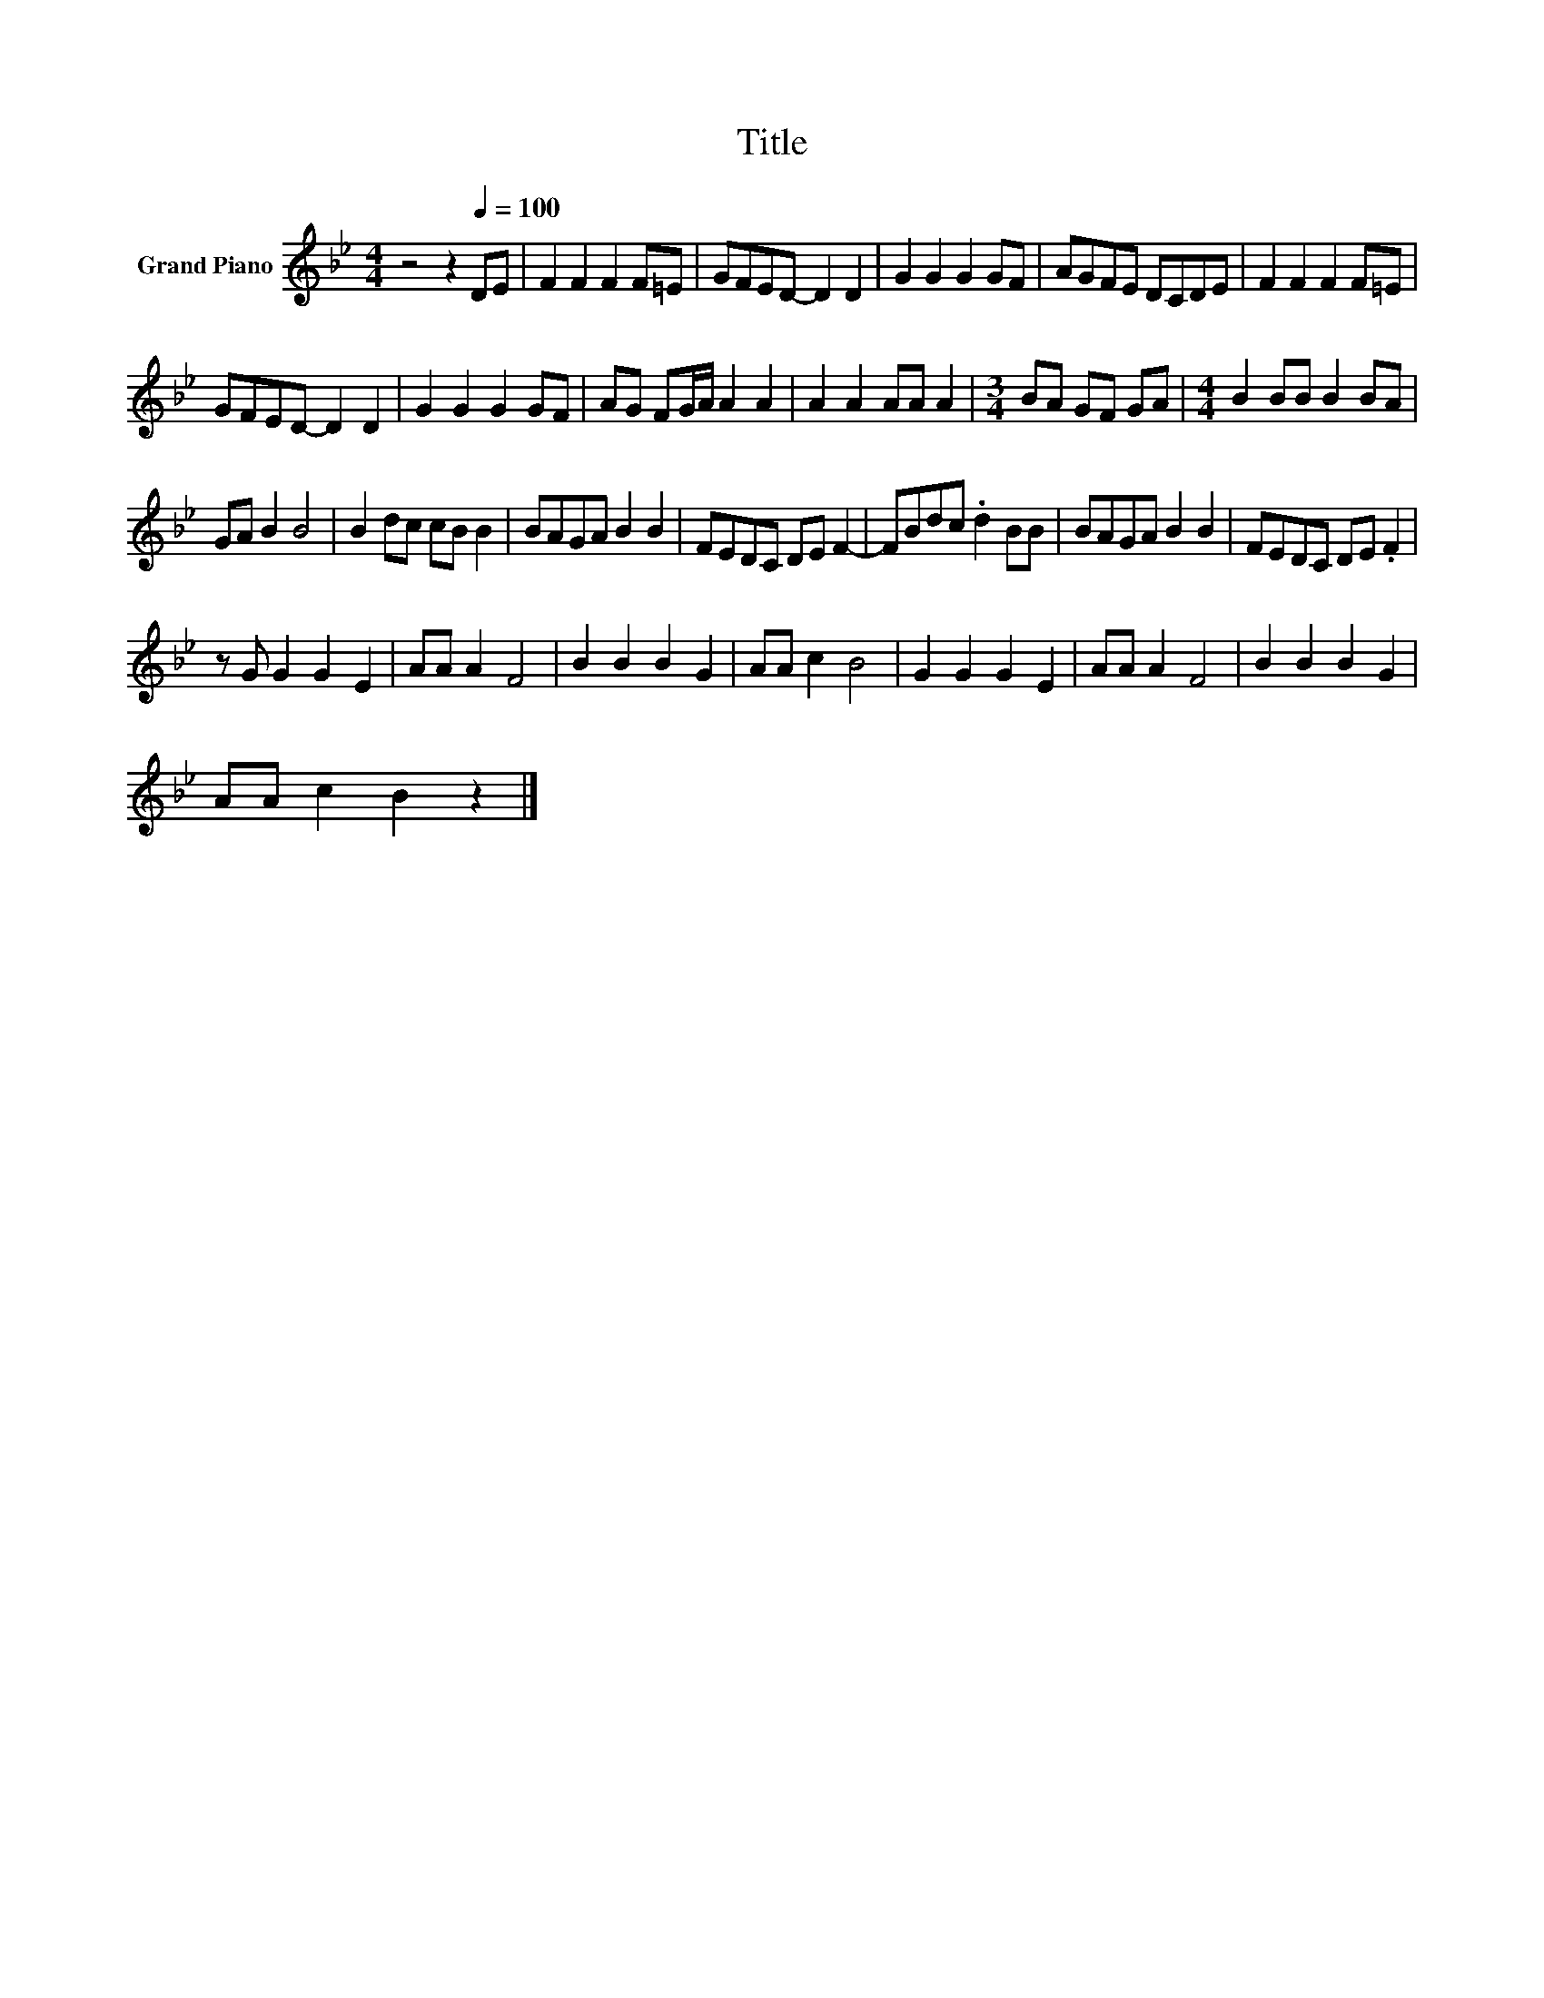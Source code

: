 X:1
T:Title
L:1/8
M:4/4
K:Bb
V:1 treble nm="Grand Piano"
V:1
 z4 z2[Q:1/4=100] DE | F2 F2 F2 F=E | GFED- D2 D2 | G2 G2 G2 GF | AGFE DCDE | F2 F2 F2 F=E | %6
 GFED- D2 D2 | G2 G2 G2 GF | AG FG/A/ A2 A2 | A2 A2 AA A2 |[M:3/4] BA GF GA |[M:4/4] B2 BB B2 BA | %12
 GA B2 B4 | B2 dc cB B2 | BAGA B2 B2 | FEDC DE F2- | FBdc .d2 BB | BAGA B2 B2 | FEDC DE .F2 | %19
 z G G2 G2 E2 | AA A2 F4 | B2 B2 B2 G2 | AA c2 B4 | G2 G2 G2 E2 | AA A2 F4 | B2 B2 B2 G2 | %26
 AA c2 B2 z2 |] %27

